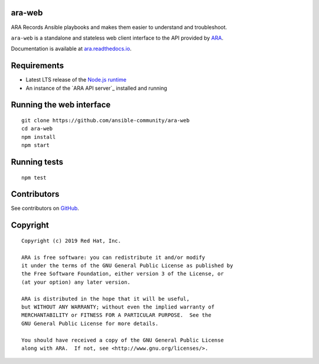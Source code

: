 ara-web
=======

ARA Records Ansible playbooks and makes them easier to understand and troubleshoot.

``ara-web`` is a standalone and stateless web client interface to the API
provided by `ARA <https://github.com/ansible-community/ara>`_.

Documentation is available at `ara.readthedocs.io <https://ara.readthedocs.io/en/feature-1.0/>`_.

Requirements
============

- Latest LTS release of the `Node.js runtime <https://nodejs.org/en/download/>`_
- An instance of the `ARA API server`_ installed and running

Running the web interface
=========================

::

    git clone https://github.com/ansible-community/ara-web
    cd ara-web
    npm install
    npm start

Running tests
=============

::

    npm test

Contributors
============

See contributors on GitHub_.

.. _GitHub: https://github.com/openstack/ara-web/graphs/contributors

Copyright
=========

::

    Copyright (c) 2019 Red Hat, Inc.

    ARA is free software: you can redistribute it and/or modify
    it under the terms of the GNU General Public License as published by
    the Free Software Foundation, either version 3 of the License, or
    (at your option) any later version.

    ARA is distributed in the hope that it will be useful,
    but WITHOUT ANY WARRANTY; without even the implied warranty of
    MERCHANTABILITY or FITNESS FOR A PARTICULAR PURPOSE.  See the
    GNU General Public License for more details.

    You should have received a copy of the GNU General Public License
    along with ARA.  If not, see <http://www.gnu.org/licenses/>.
